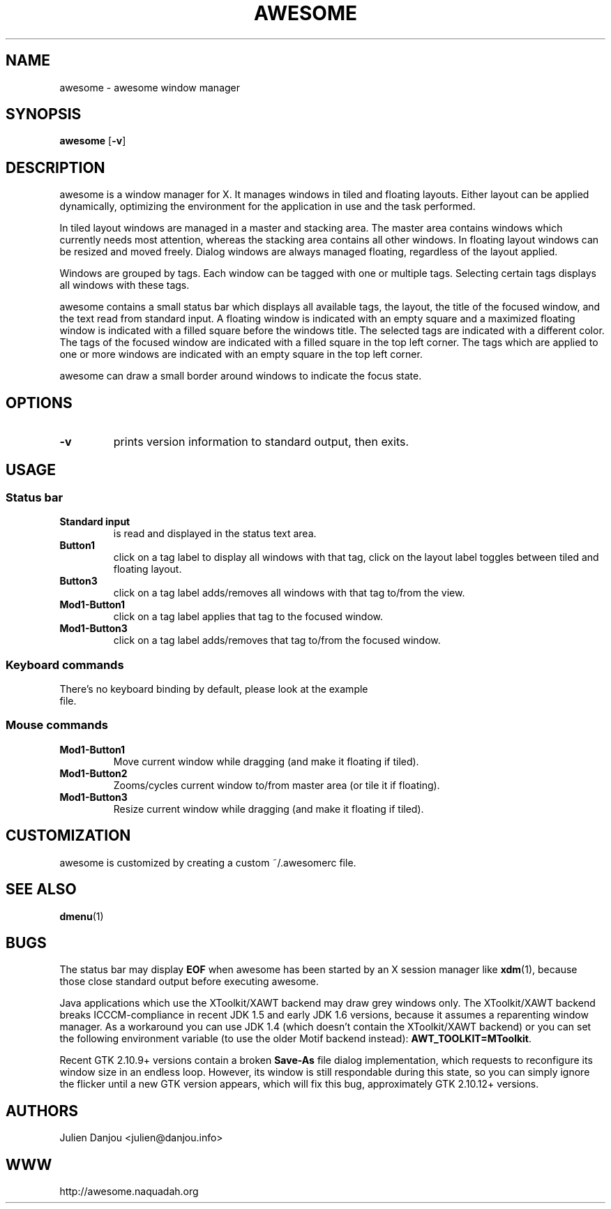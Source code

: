 .TH AWESOME 1 awesome\-VERSION
.SH NAME
awesome \- awesome window manager
.SH SYNOPSIS
.B awesome
.RB [ \-v ]
.SH DESCRIPTION
awesome is a window manager for X. It manages windows in tiled and
floating layouts. Either layout can be applied dynamically, optimizing the
environment for the application in use and the task performed.
.P
In tiled layout windows are managed in a master and stacking area. The master
area contains windows which currently needs most attention, whereas the
stacking area contains all other windows. In floating layout windows can be
resized and moved freely. Dialog windows are always managed floating,
regardless of the layout applied.
.P
Windows are grouped by tags. Each window can be tagged with one or multiple
tags. Selecting certain tags displays all windows with these tags.
.P
awesome contains a small status bar which displays all available tags, the layout,
the title of the focused window, and the text read from standard input. A
floating window is indicated with an empty square and a maximized
floating window is indicated with a filled square before the windows
title. The selected tags are indicated with a different color. The tags of
the focused window are indicated with a filled square in the top left
corner. The tags which are applied to one or more windows are indicated
with an empty square in the top left corner.
.P
awesome can draw a small border around windows to indicate the focus state.
.SH OPTIONS
.TP
.B \-v
prints version information to standard output, then exits.
.SH USAGE
.SS Status bar
.TP
.B Standard input
is read and displayed in the status text area.
.TP
.B Button1
click on a tag label to display all windows with that tag, click on the layout
label toggles between tiled and floating layout.
.TP
.B Button3
click on a tag label adds/removes all windows with that tag to/from the view.
.TP
.B Mod1\-Button1
click on a tag label applies that tag to the focused window.
.TP
.B Mod1\-Button3
click on a tag label adds/removes that tag to/from the focused window.
.SS Keyboard commands
.TP
There's no keyboard binding by default, please look at the example file.
.SS Mouse commands
.TP
.B Mod1\-Button1
Move current window while dragging (and make it floating if tiled).
.TP
.B Mod1\-Button2
Zooms/cycles current window to/from master area (or tile it if floating).
.TP
.B Mod1\-Button3
Resize current window while dragging (and make it floating if tiled).
.SH CUSTOMIZATION
awesome is customized by creating a custom ~/.awesomerc file.
.SH SEE ALSO
.BR dmenu (1)
.SH BUGS
The status bar may display
.BR "EOF"
when awesome has been started by an X session manager like
.BR xdm (1),
because those close standard output before executing awesome.
.P
Java applications which use the XToolkit/XAWT backend may draw grey windows
only. The XToolkit/XAWT backend breaks ICCCM-compliance in recent JDK 1.5 and early
JDK 1.6 versions, because it assumes a reparenting window manager. As a workaround
you can use JDK 1.4 (which doesn't contain the XToolkit/XAWT backend) or you
can set the following environment variable (to use the older Motif
backend instead):
.BR AWT_TOOLKIT=MToolkit .
.P
Recent GTK 2.10.9+ versions contain a broken
.BR Save\-As
file dialog implementation,
which requests to reconfigure its window size in an endless loop. However, its
window is still respondable during this state, so you can simply ignore the flicker
until a new GTK version appears, which will fix this bug, approximately
GTK 2.10.12+ versions.
.SH AUTHORS
Julien Danjou <julien@danjou.info>
.SH WWW
http://awesome.naquadah.org

